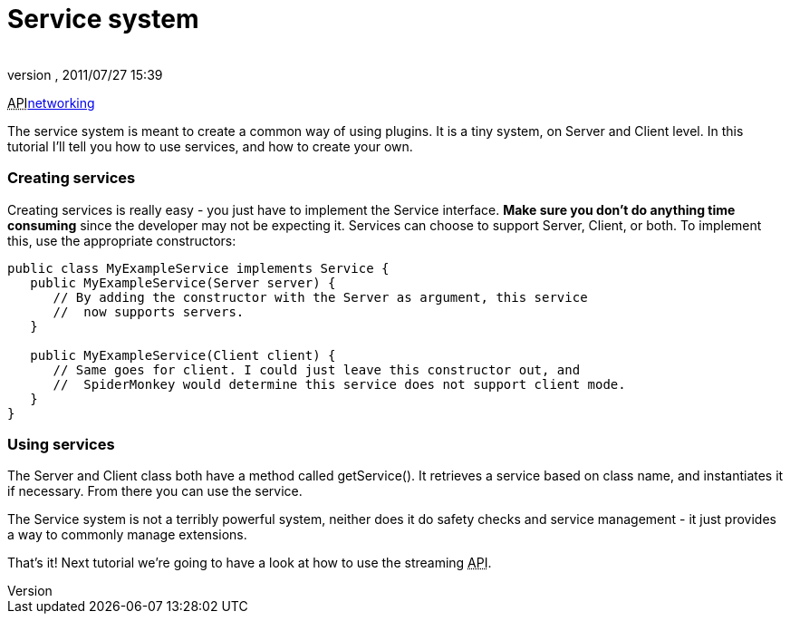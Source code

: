 = Service system
:author: 
:revnumber: 
:revdate: 2011/07/27 15:39
:relfileprefix: ../../
:imagesdir: ../..
ifdef::env-github,env-browser[:outfilesuffix: .adoc]


+++<abbr title="Application Programming Interface">API</abbr>+++<<jme3/advanced/networking#,networking>>


The service system is meant to create a common way of using plugins. It is a tiny system, on Server and Client level. In this tutorial I'll tell you how to use services, and how to create your own.



=== Creating services

Creating services is really easy - you just have to implement the Service interface. *Make sure you don't do anything time consuming* since the developer may not be expecting it. Services can choose to support Server, Client, or both. To implement this, use the appropriate constructors:


[source,java]

----

public class MyExampleService implements Service {
   public MyExampleService(Server server) {
      // By adding the constructor with the Server as argument, this service
      //  now supports servers.
   }

   public MyExampleService(Client client) {
      // Same goes for client. I could just leave this constructor out, and
      //  SpiderMonkey would determine this service does not support client mode.
   }
}

----


=== Using services

The Server and Client class both have a method called getService(). It retrieves a service based on class name, and instantiates it if necessary. From there you can use the service.


The Service system is not a terribly powerful system, neither does it do safety checks and service management - it just provides a way to commonly manage extensions.


That's it! Next tutorial we're going to have a look at how to use the streaming +++<abbr title="Application Programming Interface">API</abbr>+++.

